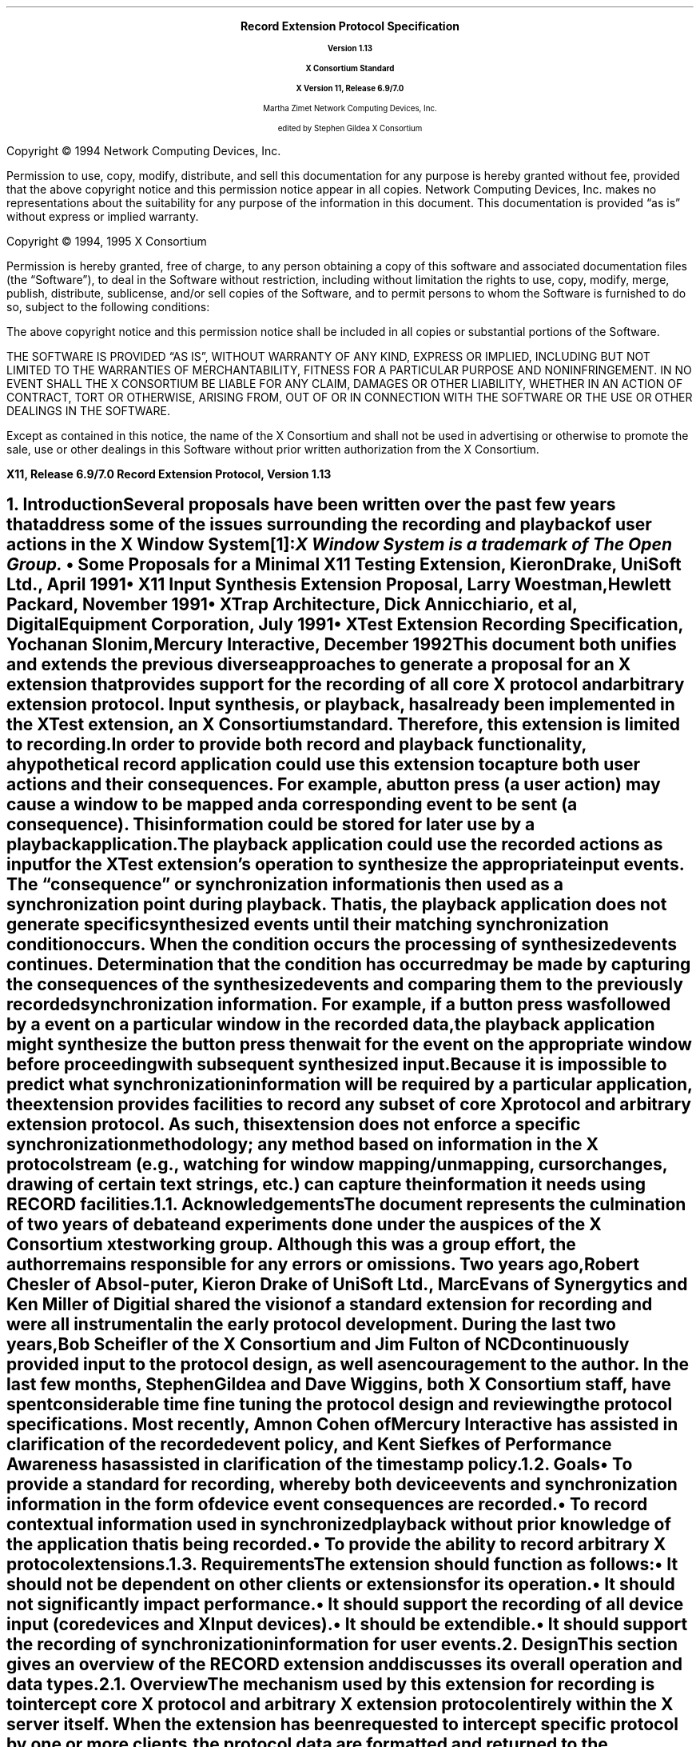 .\" Record Extension Protocol, v1.13
.\" Use tbl, -ms and macros.t
.\" $Xorg: record.ms,v 1.3 2000/08/17 19:42:36 cpqbld Exp $
.\" $XdotOrg: xc/doc/specs/Xext/record.ms,v 1.2 2004/04/23 18:42:18 eich Exp $
.\" -----------------------------------------------
.de Ip
.IP \(bu 3
..
.de sC			\" start change (gildea).  arg is issue number
.mc \s+5\(br\s0\"	\" make tall enough to span paragraph skip
.if !^\\$1^^ \{\
'sp -1
.lt +\w'000'u+\w'\s-2\&\\$1\s0'u
.tl !!!\v'\n(.vu'\s-2\&\\$1\s0!
.lt -\w'000'u+\w'\s-2\&\\$1\s0'u
.\}
..
.de eC			\" end change
.if \\n(.u .mc \s+5\(br\s0\" ensure it appears on the last line
.mc
..
.hw RECORD-RANGE
.hw XTest-Fake-Input
.hw Button-Release Motion-Notify Record-Disable-Context
.\"
.EH ''''
.OH ''''
.EF ''''
.OF ''''
.fi
.ps 11
.nr PS 11
\&
.sp 8
.ce 50
\s+3\fBRecord Extension Protocol Specification\fP\s-3
.sp
\fBVersion 1.13\fP
.sp
\fBX Consortium Standard\fP
.sp
\fBX Version 11, Release 6.9/7.0\fP
.sp 6
Martha Zimet
Network Computing Devices, Inc.
.sp 6
edited by
Stephen Gildea
X Consortium
.ce 0
.bp
.br
\&
.sp 13
.ps 9
.nr PS 9
.fi
.LP
Copyright \(co 1994 Network Computing Devices, Inc.
.LP
Permission to use, copy, modify, distribute, and sell this
documentation for any purpose is hereby granted without fee,
provided that the above copyright notice and this permission
notice appear in all copies.  Network Computing Devices, Inc.
makes no representations about the suitability for any purpose
of the information in this document.  This documentation is
provided \*Qas is\*U without express or implied warranty.
.LP
Copyright \(co 1994, 1995  X Consortium
.LP
Permission is hereby granted, free of charge, to any person obtaining
a copy of this software and associated documentation files (the
\*QSoftware\*U), to deal in the Software without restriction, including
without limitation the rights to use, copy, modify, merge, publish,
distribute, sublicense, and/or sell copies of the Software, and to
permit persons to whom the Software is furnished to do so, subject to
the following conditions:
.LP
The above copyright notice and this permission notice shall be included
in all copies or substantial portions of the Software.
.LP
THE SOFTWARE IS PROVIDED \*QAS IS\*U, WITHOUT WARRANTY OF ANY KIND,
EXPRESS OR IMPLIED, INCLUDING BUT NOT LIMITED TO THE WARRANTIES OF
MERCHANTABILITY, FITNESS FOR A PARTICULAR PURPOSE AND NONINFRINGEMENT.
IN NO EVENT SHALL THE X CONSORTIUM BE LIABLE FOR ANY CLAIM, DAMAGES OR
OTHER LIABILITY, WHETHER IN AN ACTION OF CONTRACT, TORT OR OTHERWISE,
ARISING FROM, OUT OF OR IN CONNECTION WITH THE SOFTWARE OR THE USE OR
OTHER DEALINGS IN THE SOFTWARE.
.LP
Except as contained in this notice, the name of the X Consortium and
shall not be used in advertising or otherwise to promote the sale, use
or other dealings in this Software without prior written authorization
from the X Consortium.
.ps 11
.nr PS 11
.P1
.nr LL 6.5i
.nr LT 6.5i
.nr FL 6.5i
.ll 6.5i
.EH '\fBRecord Extension Protocol, Version 1.13\fP''\fBX11, Release 6.9/7.0\fP'
.OH '\fBX11, Release 6.9/7.0\fP''\fBRecord Extension Protocol, Version 1.13\fP'
.bp 1
.EF ''\fB\\\\n(PN\fP''
.OF ''\fB\\\\n(PN\fP''
.hy 14

.NH 1
Introduction
.XS
\*(SN Introduction
.XE
.LP
Several proposals have been written over the past few years that address some
of the issues surrounding the recording and playback of user actions
in the X Window System\**:
.FS
\fIX Window System\fP is a trademark of The Open Group.
.FE
.Ip
\fISome Proposals for a Minimal X11 Testing Extension\fP,
Kieron Drake, UniSoft Ltd., April 1991
.Ip
\fIX11 Input Synthesis Extension Proposal\fP, Larry Woestman,
Hewlett Packard, November 1991
.Ip
\fIXTrap Architecture\fP, Dick Annicchiario, et al, Digital Equipment Corporation,
July 1991
.Ip
\fIXTest Extension Recording Specification\fP, Yochanan Slonim,
Mercury Interactive, December 1992
.LP
This document both unifies and extends the previous diverse approaches
to generate a proposal for an X extension that provides support for
the recording of all core X protocol and arbitrary extension protocol.
Input synthesis, or playback, has already been implemented in the
XTest extension, an X Consortium standard.  Therefore, this extension
is limited to recording.
.LP
In order to provide both record and playback functionality, a
hypothetical record application could use this extension to capture
both user actions and their consequences.  For example, a button press
(a user action) may cause a window to be mapped and a corresponding
.PN MapNotify
event to be sent (a consequence).  This information could be
stored for later use by a playback application.
.LP
The playback application could use the recorded actions as input for
the XTest extension's
.PN XTestFakeInput
operation to synthesize the
appropriate input events.  The \*Qconsequence\*U or synchronization
information is then used as a synchronization point during playback.
That is, the playback application does not generate specific
synthesized events until their matching synchronization condition
occurs.  When the condition occurs the processing of synthesized
events continues.  Determination that the condition has occurred may be
made by capturing the consequences of the synthesized events and
comparing them to the previously recorded synchronization information.
For example, if a button press was followed by a
.PN MapNotify
event on a
particular window in the recorded data, the playback application might
synthesize the button press then wait for the
.PN MapNotify
event on the
appropriate window before proceeding with subsequent synthesized
input.
.LP
Because
it is impossible to predict what synchronization information will be
required by a particular application, the extension provides
facilities to record any subset of core X protocol and arbitrary
extension protocol.
As such, this extension does not enforce a specific
synchronization methodology; any method based on information in the X
protocol stream (e.g., watching for window mapping/unmapping, cursor
changes, drawing of certain text strings, etc.) can capture the
information it needs using RECORD facilities.
.NH 2
Acknowledgements
.XS
\*(SN Acknowledgements
.XE
.LP
The document represents the culmination of two years of debate and
experiments done under the auspices of the X Consortium xtest working
group.  Although this was a group effort, the author remains
responsible for any errors or omissions.
Two years ago, Robert Chesler of Absol-puter, Kieron Drake of UniSoft
Ltd., Marc Evans of Synergytics and Ken Miller of Digitial shared the
vision of a standard extension for recording and were all instrumental
in the early protocol development.  During the last two years, Bob
Scheifler of the X Consortium and Jim Fulton of NCD continuously
provided input to the protocol design, as well as encouragement to the
author.  In the last few months, Stephen Gildea and Dave Wiggins,
both X Consortium staff, have spent considerable time fine tuning the
protocol design and reviewing the protocol specifications.  Most
recently, Amnon Cohen of Mercury Interactive has assisted in
clarification of the recorded event policy, and Kent Siefkes of
Performance Awareness has assisted in clarification of the timestamp
policy.
.ne 1.5i
.NH 2
Goals
.XS
\*(SN Goals
.XE
.LP
.RS
.Ip
To provide a standard for recording,
whereby both device events and synchronization information in the
form of device event consequences are recorded.
.Ip
To record contextual information used in synchronized playback
without prior knowledge of the application
that
is being recorded.
.Ip
To provide the ability to record arbitrary X protocol extensions.
.RE
.NH 2
Requirements
.XS
\*(SN Requirements
.XE
.LP
The extension should function as follows:
.RS
.Ip
It should
not be dependent on other clients or extensions for its operation.
.Ip
It should
not significantly impact performance.
.Ip
It should
support the recording of all device input (core devices and XInput devices).
.Ip
It should
be extendible.
.Ip
It should
support the recording of synchronization information for user events.
.RE

.NH 1
Design
.XS
\*(SN Design
.XE
.LP
This section gives an overview of the RECORD extension and discusses
its overall operation and data types.

.NH 2
Overview
.XS
\*(SN Overview
.XE
.LP
The mechanism used by this extension for recording is to intercept
core X protocol and arbitrary X extension protocol entirely within the X server
itself.  When the extension has been requested to intercept specific
protocol by one or more clients, the protocol data are formatted and
returned to the recording clients.
.LP
The extension provides a mechanism for capturing all events, including
input device events that go to no clients, that is analogous to a client
expressing \*Qinterest\*U in all events in all windows, including the root
window.  Event filtering in the extension provides a mechanism for feeding
device events to recording clients; it does not provide a mechanism for in-place,
synchronous event substitution, modification, or withholding.
In addition, the
extension does not provide data compression before intercepted protocol
is returned to the recording clients.
.NH 3
Data Delivery
.XS
\*(SN Data Delivery
.XE
.LP
Because
events are limited in size to
32 bytes, using events to return intercepted protocol data to recording
clients is prohibitive in terms of performance.  Therefore, intercepted
protocol data are returned to recording clients through multiple replies
to the extension request to begin protocol interception and reporting.
This utilization is consistent with
.PN ListFontsWithInfo ,
for example, where a
single request has multiple replies.
.LP
Individual requests, replies, events or errors intercepted by the extension
on behalf of recording clients cannot be split across reply packets.  In order
to reduce overhead, multiple intercepted requests, replies, events and errors
might be collected
into a single reply.
Nevertheless, all data are returned to the client in a timely manner.
.NH 3
Record Context
.XS
\*(SN Record Context
.XE
.LP
The extension adds a record context resource (RC)
to the set of resources managed by the server.  All the
extension operations take an RC as an argument.  Although the protocol
permits sharing of RCs between clients, it is expected that clients will
use their own RCs.  The attributes used in extension operations are stored
in the RCs, and these attributes include the protocol and clients to
intercept.
.LP
The terms \*Qregister\*U and \*Qunregister\*U are used to describe the
relationship between clients to intercept and the RC.  To register
a client with an RC means the client is added to the list
of clients to intercept; to unregister a client means the client
is deleted from the list of clients to intercept.  When the
server is requested to register or unregister clients from an RC,
it is required to do so immediately.  That is, it is not permissible for
the server to wait until recording is enabled to register clients
or recording is disabled to unregister clients.
.NH 3
Record Client Connections
.XS
\*(SN Record Client Connections
.XE
.LP
The typical communication model for a recording client is to open
two connections to the server and use one for RC control and
the other for reading protocol data.
.LP
The \*Qcontrol\*U connection can execute requests to obtain information about
the supported protocol version, create and destroy RCs, specify protocol
types to intercept and clients to be recorded, query the current state
of an RC, and to stop interception and reporting of protocol data.  The
\*Qdata\*U connection can execute a request to
enable interception
and reporting of specified protocol for a particular RC.  When the
\*Qenable\*U request is issued, intercepted protocol is sent back on the
same connection, generally in more than one reply packet.  Until the last
reply to the \*Qenable\*U request is sent by the server, signifying that
the request execution is complete, no other requests will be executed by
the server on that connection.  That is, the connection that data are being
reported on cannot issue the \*Qdisable\*U request until the last reply
to the \*Qenable\*U request is sent by the server.  Therefore, unless a
recording client never has the need to disable the interception and reporting
of protocol data, two client connections are necessary.
.NH 3
Events
.XS
\*(SN Events
.XE
.LP
The terms \*Qdelivered events\*U and \*Qdevice events\*U are used
to describe the two event classes recording clients may
select for interception.  These event classes are handled differently
by the extension.  Delivered events are core X events or X extension events
the server actually delivers to one or more clients.  Device events are
events generated by core X devices or extension input devices that the
server may or may not deliver to any clients.  When device events
are selected for interception by a recording client, the extension
guarantees each device event is recorded and will be forwarded
to the recording client in the same order it is generated by the
device.
.LP
The recording of selected device events is not affected
by server grabs.  Delivered events, on the other hand, can be affected
by server grabs.
If a recording client selects both
a device event and delivered events that result from that device
event, the delivered events are recorded after the device event.
In the absence of grabs, the delivered events for a
device event precede later device events.
.LP
Requests that have side effects on
devices, such as
.PN WarpPointer
and
.PN GrabPointer
with a confine-to window,
will cause RECORD to record an associated device event.
The XTEST extension request
.PN XTestFakeInput
causes a device event to be recorded; the
device events are recorded in the same order that the
.PN XTestFakeInput
requests are received by the server.
.LP
If a key autorepeats, multiple
.PN KeyPress
and
.PN KeyRelease
device events are reported.
.NH 3
Timing
.XS
\*(SN Timing
.XE
.LP
Requests are recorded just before
they are executed; the time associated with a request is the server
time when it is recorded.

.ne 1.5i
.NH 2
Types
.XS
\*(SN Types
.XE
.sp
.LP
The following new types are used in the request definitions that appear
in section 3.
.LP
.TS
tab(@);
l l.
RC:@CARD32
.TE
.LP
The
.PN "RC"
type is a resource identifier for a server record context.
.LP
.TS
tab(@);
l l l.
RANGE8:@\s+2[\s0\fIfirst\fP, \fIlast\fP\^:@CARD8\s+2]\s0
RANGE16:@\s+2[\s0\fIfirst\fP, \fIlast\fP\^:@CARD16\s+2]\s0
EXTRANGE:@\s+2[\s0\fImajor\fP\^:@RANGE8
@\fIminor\fP\^:@RANGE16\s+2]\s0
.TE
.LP
.TS
tab(@);
l l l.
RECORDRANGE:@\s+2[\s0\fIcore-requests\fP\^:@RANGE8
@\fIcore-replies\fP\^:@RANGE8
@\fIext-requests\fP\^:@EXTRANGE
@\fIext-replies\fP\^:@EXTRANGE
@\fIdelivered-events\fP\^:@RANGE8
@\fIdevice-events\fP\^:@RANGE8
@\fIerrors\fP\^:@RANGE8
@\fIclient-started\fP\^:@BOOL
@\fIclient-died\fP\^:@BOOL\s+2]\s0
.TE
.LP
The
.PN "RECORDRANGE"
structure contains the protocol values to intercept.  Typically,
this structure is sent by recording clients over the control connection
when creating or modifying an RC.
.IP \fIcore-requests\fP
.IN "core-requests"
.br
Specifies core X protocol requests with an opcode field between \fIfirst\fP
and \fIlast\fP inclusive.  If \fIfirst\fP is equal to 0 and \fIlast\fP is equal to 0, no
core requests are specified by this RECORDRANGE.  If \fIfirst\fP is greater
than \fIlast\fP, a
.PN "Value"
error results.
.IP \fIcore-replies\fP
.IN "core-replies"
.br
Specifies replies resulting from core X protocol requests with an opcode
field between \fIfirst\fP and \fIlast\fP inclusive.  If \fIfirst\fP is equal to 0 and \fIlast\fP
is equal to 0, no core replies are specified by this RECORDRANGE.  If
\fIfirst\fP is greater than \fIlast\fP, a
.PN "Value"
error results.
.IP \fIext-requests\fP
.IN "ext-requests"
.br
Specifies extension protocol requests with a major opcode field between
\fImajor.first\fP and \fImajor.last\fP and a minor opcode field between \fIminor.first\fP
and \fIminor.last\fP inclusive.
If \fImajor.first\fP and \fImajor.last\fP are equal to 0, no
extension protocol requests are specified by this RECORDRANGE.  If
\fImajor.first\fP or \fImajor.last\fP is less than 128 and greater than 0,
if \fImajor.first\fP is greater than \fImajor.last\fP,
or if \fIminor.first\fP
is greater than \fIminor.last\fP, a
.PN "Value"
error results.
.IP \fIext-replies\fP
.IN "ext-replies"
.br
Specifies replies resulting from extension protocol requests with a
major opcode field between \fImajor.first\fP and \fImajor.last\fP and
a minor opcode field between \fIminor.first\fP and \fIminor.last\fP
inclusive.  If \fImajor.first\fP and \fImajor.last\fP are equal to 0,
no extension protocol replies are specified by this RECORDRANGE.  If
\fImajor.first\fP or \fImajor.last\fP is less than 128 and greater
than 0,
if \fImajor.first\fP is greater than \fImajor.last\fP,
or if \fIminor.first\fP is greater than \fIminor.last\fP, a
.PN "Value"
error results.
.IP \fIdelivered-events\fP
.IN "delivered-events"
.br
This is used for both core X protocol events and arbitrary extension
events.  Specifies events that are delivered to at least one client
that have a code field between \fIfirst\fP and \fIlast\fP
inclusive.  If \fIfirst\fP is equal to 0 and \fIlast\fP is equal to 0,
no events are specified by this RECORDRANGE.
Otherwise, if \fIfirst\fP is less than 2
or \fIlast\fP is less than 2, or if
\fIfirst\fP is greater than \fIlast\fP, a
.PN "Value"
error results.
.IP \fIdevice-events\fP
.IN "device-events"
.br
This is used for both core X device events and X extension device
events that may or may not be delivered to a client.
Specifies device events that have a code field between \fIfirst\fP and
\fIlast\fP inclusive.  If \fIfirst\fP is equal to 0 and \fIlast\fP
is equal to 0, no device events are specified by this RECORDRANGE.
Otherwise,
if \fIfirst\fP is less than 2 or \fIlast\fP is less
than 2, or if \fIfirst\fP is greater than \fIlast\fP, a
.PN "Value"
error results.
.IP
Because
the generated device event may or may not be associated with a
client, unlike other RECORDRANGE components, which select protocol for a
specific client, selecting for device events in any RECORDRANGE in an RC
causes the recording client to receive one instance for each device event
generated that is in the range specified.
.IP \fIerrors\fP
.IN "errors"
.br
This is used for both core X protocol errors and arbitrary extension
errors.  Specifies errors that have a code field between \fIfirst\fP and
\fIlast\fP inclusive.  If \fIfirst\fP is equal to 0 and \fIlast\fP is equal to 0, no
errors are specified by this RECORDRANGE.  If \fIfirst\fP is greater
than \fIlast\fP, a
.PN "Value"
error results.
.IP \fIclient-started\fP
.IN "client-started"
.br
Specifies the connection setup reply.
If
.PN False ,
the connection setup reply is not specified by
this RECORDRANGE.
.IP \fIclient-died\fP
.IN "client-died"
.br
Specifies notification when a client disconnects.
If
.PN False ,
notification when a client disconnects is not specified by
this RECORDRANGE.
.LP
.TS
tab(@);
l l l.
ELEMENT_HEADER:@\s+2[\s0\fIfrom-server-time\fP\^:@BOOL
@\fIfrom-client-time\fP\^:@BOOL
@\fIfrom-client-sequence\fP\^:@BOOL\s+2]\s0
.TE
.LP
The
.PN ELEMENT_HEADER
structure specifies additional data that precedes each protocol
element in the \fIdata\fP field of a
.PN RecordEnableContext
reply.
.Ip
If \fIfrom-server-time\fP is
.PN True ,
each intercepted protocol element
with category
.PN FromServer
is preceded by the server time when the protocol was recorded.
.Ip
If \fIfrom-client-time\fP is
.PN True ,
each intercepted protocol element
with category
.PN FromClient
is preceded by the server time when the protocol was recorded.
.Ip
If \fIfrom-client-sequence\fP is
.PN True ,
each intercepted protocol
element with category
.PN FromClient
or
.PN ClientDied
is preceded by the
32-bit sequence number of the recorded client's most recent request
processed by the server at that time.
For
.PN FromClient ,
this will be one less than the sequence number of the
following request.
For
.PN ClientDied ,
the sequence number will be the only data, because no
protocol is recorded.
.LP
Note that a reply containing device events is treated the same as
other replies with category
.PN FromServer
for purposes of these flags.
Protocol with category
.PN FromServer
is never preceded by a sequence
number because almost all such protocol has a sequence number in it anyway.
.LP
If both a server time and a sequence number have been requested for a
reply, each protocol request is
preceded first by the time and second by the sequence number.
.LP
.TS
tab(@);
l l.
XIDBASE:@CARD32
.TE
.LP
The XIDBASE type is used to identify a particular client.  Valid
values are any existing resource identifier
of any connected client,
in which case the client
that created the resource is specified, or the resource identifier
base sent to the target client from the server in the connection setup
reply.  A value of 0 (zero) is valid when the XIDBASE is associated
with device events that may not have been delivered to a client.
.LP
.TS
tab (@) ;
l l l.
CLIENTSPEC:@XIDBASE or \s+2{\s0\fBCurrentClients\fP, \fBFutureClients\fP, \fBAllClients\fP\s+2}\s0
.TE
.LP
The CLIENTSPEC type defines the set of clients the RC attributes are
associated with.  This type is used by recording clients when creating
an RC or when changing RC attributes.  XIDBASE specifies that the RC
attributes apply to a single client only.
.PN CurrentClients
specifies
that the RC attributes apply to current client connections;
.PN FutureClients
specifies future client connections;
.PN AllClients
specifies all client connections, which includes current and future.
.LP
The numeric values for
.PN CurrentClients ,
.PN FutureClients
and
.PN AllClients
are
defined such that there will be no intersection with valid XIDBASEs.
.LP
When the context is enabled, the data connection is unregistered if it
was registered.
If the context is enabled,
.PN CurrentClients
and
.PN AllClients
silently exclude the recording data connection.
It is an error to explicitly register the data connection.
.LP
.KS
.TS
tab (@) ;
l l l.
CLIENT_INFO\^:@\s+2[\s0\fIclient-resource\fP\^:@CLIENTSPEC
@\fIintercepted-protocol\fP\^:@LISTofRECORDRANGE\s+2]\s0
.TE
.KE
.LP
This structure specifies an intercepted client and the protocol to be
intercepted for the client.  The \fIclient-resource\fP field is a
resource base that identifies the intercepted client.  The
\fIintercepted-protocol\fP field specifies the protocol to intercept
for the \fIclient-resource\fP.

.NH 2
Errors
.LP
.IP \fBRecordContext\fP
.IN RecordContext
.br
This error is returned if the value for an RC argument
in a request does not name a defined record context.

.NH 1
Protocol Requests
.XS
\*(SN Protocol Requests
.XE
.sp
.LP
.PN "RecordQueryVersion"
.TA .75i
.ta .75i
.IP
\fImajor-version\fP, \fIminor-version\fP\^: CARD16
.LP
\(->
.IP
\fImajor-version\fP, \fIminor-version\fP\^: CARD16
.LP
This request specifies the RECORD extension protocol version the client
would like to use.  When the specified protocol version is supported
by the extension, the protocol version the server expects from the
client is returned.  Clients must use this request before other RECORD
extension requests.
.LP
This request also determines whether or not the RECORD extension protocol
version specified by the client is supported by the extension.  If the
extension supports the version specified by the client, this version number
should be returned.  If the client has requested a higher version than is
supported by the server, the server's highest version should be returned.
Otherwise, if the client has requested a lower version than is supported
by the server, the server's lowest version should be returned.  This document
defines major version one (1),
minor version thirteen (13).
.LP
.PN "RecordCreateContext"
.TA .75i
.ta .75i
.IP
\fIcontext\fP\^: RC
.IP
\fIelement-header\fP\^: ELEMENT_HEADER
.IP
\fIclient-specifiers\fP\^: LISTofCLIENTSPEC
.IP
\fIranges\fP\^: LISTofRECORDRANGE
.br
.IP
Errors:
.PN Match ,
.PN Value ,
.PN IDChoice ,
.PN Alloc
.LP
This request creates a new
record context
within the server and assigns the identifier \fIcontext\fP to
it.  After the \fIcontext\fP is created, this request registers the
set of clients in \fIclient-specifiers\fP with the \fIcontext\fP and
specifies the protocol to intercept for those clients.
The recorded protocol elements will be preceded by data as specified
by \fIelement-header\fP.
Typically,
this request is used by a recording client over the control
connection.  Multiple RC
objects can exist simultaneously, containing overlapping sets of
protocol and clients to intercept.
.LP
If any of the values in
\fIelement-header\fP or
\fIranges\fP is invalid, a
.PN "Value"
error results.  Duplicate items in the list of \fIclient-specifiers\fP are
ignored.  If any item in the \fIclient-specifiers\fP list is not a valid
CLIENTSPEC, a
.PN "Match"
error results.  Otherwise, each item in the \fIclient-specifiers\fP list is
processed as follows:
.Ip
If the item is an XIDBASE identifying a particular client, the
specified client is registered with the \fIcontext\fP and the protocol
to intercept for the client is then set to \fIranges\fP.
.Ip
If the item is
.PN CurrentClients ,
all existing clients are registered with the
\fIcontext\fP at this time.
The protocol to intercept for all clients registered
with the \fIcontext\fP is then set to \fIranges\fP.
.Ip
If the item is
.PN FutureClients ,
all clients that connect to the server
after this request executes will be automatically registered with the
\fIcontext\fP.  The protocol to intercept for such clients will be set to
\fIranges\fP in the \fIcontext\fP.
.Ip
If the item is
.PN AllClients ,
the effect is as if the actions described
for
.PN FutureClients
are performed, followed by the actions for
.PN CurrentClients .
.LP
The
.PN "Alloc"
error results when the server is unable to allocate the necessary
resources.

.LP
.PN "RecordRegisterClients"
.TA .75i
.ta .75i
.IP
\fIcontext\fP\^: RC
.IP
\fIelement-header\fP\^: ELEMENT_HEADER
.IP
\fIclient-specifiers\fP\^: LISTofCLIENTSPEC
.IP
\fIranges\fP\^: LISTofRECORDRANGE
.br
.IP
Errors:
.PN Match ,
.PN Value ,
.PN RecordContext ,
.PN Alloc
.LP
This request registers the set of clients in \fIclient-specifiers\fP with
the given \fIcontext\fP and specifies the protocol to intercept for those
clients.
The header preceding each recorded protocol element is set as specified
by \fIelement-header\fP.
These flags affect the entire
context; their effect is not limited to the clients registered by
this request.
Typically, this request is used by a recording client over
the control connection.
.LP
If \fIcontext\fP does not name a valid RC, a
.PN "RecordContext"
error results.  If any of the values in
\fIelement-header\fP or \fIranges\fP is invalid, a
.PN "Value"
error results.  Duplicate items in the list of \fIclient-specifiers\fP are
ignored.  If any item in the list of \fIclient-specifiers\fP is not a
valid CLIENTSPEC, a
.PN "Match"
error results.
If the \fIcontext\fP is enabled and the XID of the enabling connection
is specified, a
.PN "Match"
error results.
Otherwise, each item in the \fIclient-specifiers\fP list is
processed as follows:
.Ip
If the item is an XIDBASE identifying a particular client, the
specified client is registered with the \fIcontext\fP if it is not already
registered.  The protocol to intercept for the client is then set to
\fIranges\fP.
.Ip
If the item is
.PN CurrentClients ,
all existing clients that are not
already registered with the specified \fIcontext\fP,
except the enabling connection if the \fIcontext\fP is enabled,
are registered at this
time.  The protocol to intercept for all clients registered with the
\fIcontext\fP is then set to \fIranges\fP.
.Ip
If the item is
.PN FutureClients ,
all clients that connect to the server
after this request executes will be automatically registered with the
\fIcontext\fP.  The protocol to intercept for such clients will be set to
\fIranges\fP in the \fIcontext\fP.
The set of clients that are registered with the
\fIcontext\fP and their corresponding sets
of protocol to intercept are left intact.
.Ip
If the item is
.PN AllClients ,
the effect is as if the actions described
for
.PN FutureClients
are performed, followed by the actions for
.PN CurrentClients .
.LP
The
.PN "Alloc"
error results when the server is unable to allocate the necessary
resources.

.LP
.PN "RecordUnregisterClients"
.TA .75i
.ta .75i
.IP
\fIcontext\fP\^: RC
.IP
\fIclient-specifiers\fP\^: LISTofCLIENTSPEC
.br
.IP
Errors:
.PN Match ,
.PN RecordContext
.LP
This request removes the set of clients in \fIclient-specifiers\fP from the
given \fIcontext\fP's set of registered clients.  Typically, this request is
used by a recording client over the control connection.
.LP
If \fIcontext\fP does not name a valid RC, a
.PN "RecordContext"
error results.  Duplicate items in the list of \fIclient-specifiers\fP are
ignored.  If any item in the list is not a valid CLIENTSPEC, a
.PN "Match"
error results.  Otherwise, each item in the \fIclient-specifiers\fP list is
processed as follows:
.Ip
If the item is an XIDBASE identifying a particular client, and the
specified client is currently registered with the \fIcontext\fP, it is
unregistered, and the set of protocol to intercept for the client is
deleted from the \fIcontext\fP.  If the specified client is not registered
with the \fIcontext\fP, the item has no effect.
.Ip
If the item is
.PN CurrentClients ,
all clients currently registered with
the \fIcontext\fP are unregistered from it, and their corresponding sets of
protocol to intercept are deleted from the \fIcontext\fP.
.Ip
If the item is
.PN FutureClients ,
clients that connect to the server after
this request executes will not automatically be registered with the
\fIcontext\fP.  The set of clients that are registered with this context
and their corresponding sets of protocol that will be
intercepted are left intact.
.Ip
If the item is
.PN AllClients ,
the effect is as if the actions described
for
.PN FutureClients
are performed, followed by the actions for
.PN CurrentClients .
.LP
A client is unregistered automatically when it disconnects.

.LP
.PN "RecordGetContext"
.TA .75i
.ta .75i
.IP
\fIcontext\fP\^: RC
.LP
\(->
.IP
\fIenabled\fP\^: BOOL
.IP
\fIelement-header\fP\^: ELEMENT_HEADER
.IP
\fIintercepted-clients\fP\^: LISTofCLIENT_INFO
.IP
Errors:
.PN RecordContext
.LP
This request queries the current state of the specified \fIcontext\fP
and is typically used by a recording client over the control connection.
The \fIenabled\fP field
specifies the state of data transfer between the extension and the
recording client, and is either enabled
.Pn ( True )
or disabled
.Pn ( False ).
The initial state is disabled.
When enabled, all core X protocol and
extension protocol received from (requests) or sent to (replies,
errors, events) a particular client, and requested to be intercepted
by the recording client, is reported to the recording client over the
data connection.
The \fIelement-header\fP specifies the header that precedes each
recorded protocol element.
The
\fIintercepted-clients\fP field specifies the list of clients currently
being recorded and the protocol associated with each client.
If future clients will be automatically registered with the context,
one of the returned CLIENT_INFO structures has a \fIclient-resource\fP value
of FutureClients and an \fIintercepted-protocol\fP giving the protocol to
intercept for future clients.
Protocol ranges may be decomposed, coalesced, or otherwise modified
by the server from how they were specified by the client.
All CLIENTSPECs registered with the server are returned, even if the
RECORDRANGE(s) associated with them specify no protocol to record.
.LP
When the \fIcontext\fP argument is not valid, a
.PN RecordContext
error results.

.LP
.PN "RecordEnableContext"
.TA .75i
.ta .75i
.IP
\fIcontext\fP\^: RC
.LP
\(->\(pl
.br
.IP
\fIcategory\fP\^: {\fBFromServer\fP, \fBFromClient\fP, \fBClientStarted\fP, \fBClientDied\fP,
\fBStartOfData\fP,
\fBEndOfData\fP}
.IP
\fIelement-header\fP\^: ELEMENT_HEADER
.IP
\fIclient-swapped\fP\^: BOOL
.IP
\fIid-base\fP\^: XIDBASE
.IP
\fIserver-time\fP\^: TIMESTAMP
.IP
\fIrecorded-sequence-number\fP\^: CARD32
.IP
\fIdata\fP\^: LISTofBYTE
.br
.IP
Errors:
.PN Match ,
.PN RecordContext
.LP
This request enables data transfer between the recording client
and the extension and returns the protocol data the recording client
has previously expressed interest in.  Typically, this request is
executed by the recording client over the data connection.
.LP
If the client is registered on the \fIcontext\fP, it is unregistered
before any recording begins.
.LP
Once the server receives this request, it begins intercepting
and reporting to the recording client all core and extension protocol
received from or sent to clients registered with the RC that the
recording client has expressed interest in.  All intercepted protocol data
is returned in the byte-order of the recorded client.  Therefore,
recording clients are responsible for all byte swapping, if required.
More than one recording client cannot enable data transfer on the
same RC at the same time.  Multiple intercepted requests, replies,
events and errors might be packaged into a single reply before
being returned to the recording clients.
.LP
The
\fIcategory\fP field determines the possible
types of the data.
When a context is enabled, the server will immediately send a reply of
category
.PN StartOfData
to notify the client that recording is enabled.
A category of
.PN FromClient
means the data are from the client
(requests);
.PN FromServer
means data are from the server (replies,
errors, events, or device events).
For a new client, the category is
.PN ClientStarted
and the data are the connection setup reply.
When
the recorded client connection is closed, \fIcategory\fP is
set to the value
.PN ClientDied
and no protocol is included in this reply.
When the disable request is made over the control connection,
a final reply is sent over the data connection with category
.PN EndOfData
and no protocol.
.LP
The \fIelement-header\fP field returns the value currently set for the
context, which tells what header information precedes each recorded
protocol element in this reply.
.LP
The \fIclient-swapped\fP field is
.PN True
if the byte order of
the protocol being recorded
is swapped
relative to the recording client;
otherwise, \fIclient-swapped\fP is
.PN False .
The recorded protocol
is in the byte order of the client being
recorded; device events are in the byte order of the
recording client.
For replies of category
.PN StartOfData
and
.PN EndOfData
the
\fIclient-swapped\fP bit is set
according
to the byte order of the server relative to the recording client.
The \fIid-base\fP field is the resource identifier base
sent to the client from the server in the
connection setup reply, and hence, identifies the client being
recorded.  The \fIid-base\fP field is 0 (zero) when the protocol
data being
returned are device events.
The \fIserver-time\fP field is set to the time of the
server when the first protocol element in this reply was intercepted.
The \fIserver-time\fP
of reply N+1 is greater than or equal to the \fIserver-time\fP of reply N,
and is greater than or equal to the time of the last protocol
element in reply N.
.LP
The \fIrecorded-sequence-number\fP field is set to the sequence number
of the recorded client's most recent request processed by the server.
.LP
The \fIdata\fP field
contains the raw protocol data being returned to the recording client.
If requested by the \fIelement-header\fP of this record context, each
protocol element may be preceded by a 32-bit timestamp and/or
a 32-bit sequence number.
If present, both the timestamp and sequence number are always in the
byte order of the recording client.
.LP
For the core X events
.PN KeyPress ,
.PN KeyRelease ,
.PN ButtonPress ,
and
.PN ButtonRelease ,
the fields of a device event that contain
valid information are \fItime\fP and \fIdetail\fP.
For the core X event
.PN MotionNotify ,
the fields of a device event that contain
valid information are \fItime\fP, \fIroot\fP,
\fIroot-x\fP and \fIroot-y\fP.
The \fItime\fP field refers to the time the event was generated by the
device.
.LP
For the extension input device events
.PN DeviceKeyPress ,
.PN DeviceKeyRelease ,
.PN DeviceButtonPress ,
and
.PN DeviceButtonRelease ,
the fields of a device event that contain valid information are
\fIdevice\fP, \fItime\fP and \fIdetail\fP.
For
.PN DeviceMotionNotify ,
the valid device event fields are
\fIdevice\fP and \fItime\fP.
For the extension input device events
.PN ProximityIn
and
.PN ProximityOut ,
the fields of a device event that contain valid
information are \fIdevice\fP and \fItime\fP.
For the extension input device event
.PN DeviceValuator ,
the fields of a device event that contain valid information are
\fIdevice\fP,
\fInum_valuators\fP, \fIfirst_valuator\fP, and \fIvaluators\fP.
The \fItime\fP field refers to the time the event was generated by the
device.
.LP
The error
.PN "Match"
is returned when data transfer is already enabled.
When the \fIcontext\fP argument is not valid, a
.PN RecordContext
error results.

.LP
.PN "RecordDisableContext"
.TA .75i
.ta .75i
.IP
\fIcontext\fP\^: RC
.br
.IP
Errors:
.PN RecordContext
.LP
This request is typically executed by the recording client over the
control connection.  This request directs the extension to immediately
send any complete protocol elements currently buffered,
to send a final reply with category
.PN EndOfData ,
and to discontinue
data transfer between the extension and the recording client.
Protocol reporting is disabled
on the data connection that is currently enabled for the given
\fIcontext\fP.  Once the extension completes
processing this request, no additional recorded protocol will
be reported to the recording client.  If a data connection is not
currently enabled when this request is executed, then this request has
no affect on the state of data transfer.
An RC is disabled automatically when the connection to the enabling
client is closed down.
.LP
When the \fIcontext\fP argument is not valid, a
.PN RecordContext
error results.

.LP
.PN "RecordFreeContext"
.TA .75i
.ta .75i
.IP
\fIcontext \fP\^: RC
.br
.IP
Errors:
.PN RecordContext
.LP
This request deletes the association between the resource ID and the
RC and destroys the RC.
If a client has enabled data transfer on this \fIcontext\fP, the actions
described in
.PN RecordDisableContext
are performed before the \fIcontext\fP
is freed.
.LP
An RC is destroyed automatically when the connection to the creating client
is closed down and the close-down mode is \fBDestroyAll\fP.  When the
\fIcontext\fP argument is not valid, a
.PN RecordContext
error results.

.NH 1
Encoding
.XS
\*(SN Encoding
.XE
.LP
Please refer to the X11 Protocol Encoding document as this document uses
conventions established there.
.LP
The name of this extension is \*QRECORD\*U.
.LP
.NH 2
Types
.LP
RC: CARD32
.LP
.DS 0
.TA .2i 1.0i 2.0i 3.0i
.ta .2i 1.0i 2.0i 3.0i
.R
RANGE8
	1	CARD8		first
	1	CARD8		last
.DE
.LP
.DS 0
.TA .2i 1.0i 2.0i 3.0i
.ta .2i 1.0i 2.0i 3.0i
.R
RANGE16
	2	CARD16		first
	2	CARD16		last
.DE
.LP
.DS 0
.TA .2i 1.0i 2.0i 3.0i
.ta .2i 1.0i 2.0i 3.0i
.R
EXTRANGE
	2	RANGE8		major
	4	RANGE16		minor
.DE
.LP
.DS 0
.TA .2i 1.0i 2.0i 3.0i
.ta .2i 1.0i 2.0i 3.0i
.R
RECORDRANGE
	2	RANGE8		core-requests
	2	RANGE8		core-replies
	6	EXTRANGE		ext-requests
	6	EXTRANGE		ext-replies
	2	RANGE8		delivered-events
	2	RANGE8		device-events
	2	RANGE8		errors
	1	BOOL		client-started
	1	BOOL		client-died
.DE
.LP
.DS 0
.TA .2i 1.0i 2.0i 3.0i
.ta .2i 1.0i 2.0i 3.0i
ELEMENT_HEADER
	1	CARD8
		0x01	from-server-time
		0x02	from-client-time
		0x04	from-client-sequence
.DE
.LP
XIDBASE: CARD32
.LP
.DS 0
.TA .2i 1.0i 2.0i 3.0i
.ta .2i 1.0i 2.0i 3.0i
.R
CLIENTSPEC
	4	XIDBASE		client-id-base
		1	CurrentClients
		2	FutureClients
		3	AllClients
.DE
.LP
.DS 0
.TA .2i 1.0i 2.0i 3.0i
.ta .2i 1.0i 2.0i 3.0i
.R
CLIENT_INFO
	4	CLIENTSPEC		client-resource
	4	CARD32		n, number of record ranges in intercepted-protocol
	24n	LISTofRECORDRANGE		intercepted-protocol
.DE
.NH 2
Errors
.LP
.DS 0
.TA .2i 1.0i 2.0i 3.0i
.ta .2i 1.0i 2.0i 3.0i
.R
.PN RecordContext
	1	0		Error
	1	CARD8		extension's base error code + 0
	2	CARD16		sequence number
	4	CARD32		invalid record context
	24			unused
.DE
.NH 2
Requests
.LP
.DS 0
.TA .2i 1.0i 2.0i 3.0i
.ta .2i 1.0i 2.0i 3.0i
.R
.PN RecordQueryVersion
	1	CARD8		major opcode
	1	0		minor opcode
	2	2		request length
	2	CARD16		major version
	2	CARD16		minor version
 =>
	1	1		Reply
	1			unused
	2	CARD16		sequence number
	4	0		reply length
	2	CARD16		major version
	2	CARD16		minor version
	20			unused
.DE
.LP
.DS 0
.TA .2i 1.0i 2.0i 3.0i
.ta .2i 1.0i 2.0i 3.0i
.R
.PN RecordCreateContext
	1	CARD8		major opcode
	1	1		minor opcode
	2	5+m+6n		request length
	4	RC		context
	1	ELEMENT_HEADER	element-header
	3			unused
	4	CARD32		m, number of client-specifiers
	4	CARD32		n, number of ranges
	4m	LISTofCLIENTSPEC		client-specifiers
	24n	LISTofRECORDRANGE	ranges
.DE
.LP
.DS 0
.TA .2i 1.0i 2.0i 3.0i
.ta .2i 1.0i 2.0i 3.0i
.R
.PN RecordRegisterClients
	1	CARD8		major opcode
	1	2		minor opcode
	2	5+m+6n		request length
	4	RC		context
	1	ELEMENT_HEADER	element-header
	3			unused
	4	CARD32		m, number of client-specifiers
	4	CARD32		n, number of ranges
	4m	LISTofCLIENTSPEC		client-specifiers
	24n	LISTofRECORDRANGE	ranges
.DE
.LP
.DS 0
.TA .2i 1.0i 2.0i 3.0i
.ta .2i 1.0i 2.0i 3.0i
.R
.PN RecordUnregisterClients
	1	CARD8		major opcode
	1	3		minor opcode
	2	3+m		request length
	4	RC		context
	4	CARD32		m, number of client-specifiers
	4m	LISTofCLIENTSPEC		client-specifiers
.DE
.LP
.DS 0
.TA .2i 1.0i 2.0i 3.0i
.ta .2i 1.0i 2.0i 3.0i
.R
.PN RecordGetContext
	1	CARD8		major opcode
	1	4		minor opcode
	2	2		request length
	4	RC		context
 =>
	1	1		Reply
	1	BOOL		enabled
	2	CARD16		sequence number
	4	j		reply length
	1	ELEMENT_HEADER	element-header
	3			unused
	4	CARD32		n, number of intercepted-clients
	16			unused
	4j	LISTofCLIENT_INFO		intercepted-clients
.DE
.LP
.DS 0
.TA .2i 1.0i 2.0i 3.0i
.ta .2i 1.0i 2.0i 3.0i
.R
.PN RecordEnableContext
	1	CARD8		major opcode
	1	5		minor opcode
	2	2		request length
	4	RC		context
 =>+
	1	1		Reply
	1			category
		0	FromServer
		1	FromClient
		2	ClientStarted
		3	ClientDied
		4	StartOfData
		5	EndOfData
	2	CARD16		sequence number
	4	n		reply length
	1	ELEMENT_HEADER	element-header
	1	BOOL		client-swapped
	2			unused
	4	XIDBASE		id-base
	4	TIMESTAMP		server-time
	4	CARD32		recorded-sequence-number
	8			unused
	4n	BYTE		data
.DE
.LP
.DS 0
.TA .2i 1.0i 2.0i 3.0i
.ta .2i 1.0i 2.0i 3.0i
.R
.PN RecordDisableContext
	1	CARD8		major opcode
	1	6		minor opcode
	2	2		request length
	4	RC		context
.DE
.LP
.DS 0
.TA .2i 1.0i 2.0i 3.0i
.ta .2i 1.0i 2.0i 3.0i
.R
.PN RecordFreeContext
	1	CARD8		major opcode
	1	7		minor opcode
	2	2		request length
	4	RC		context
.DE
